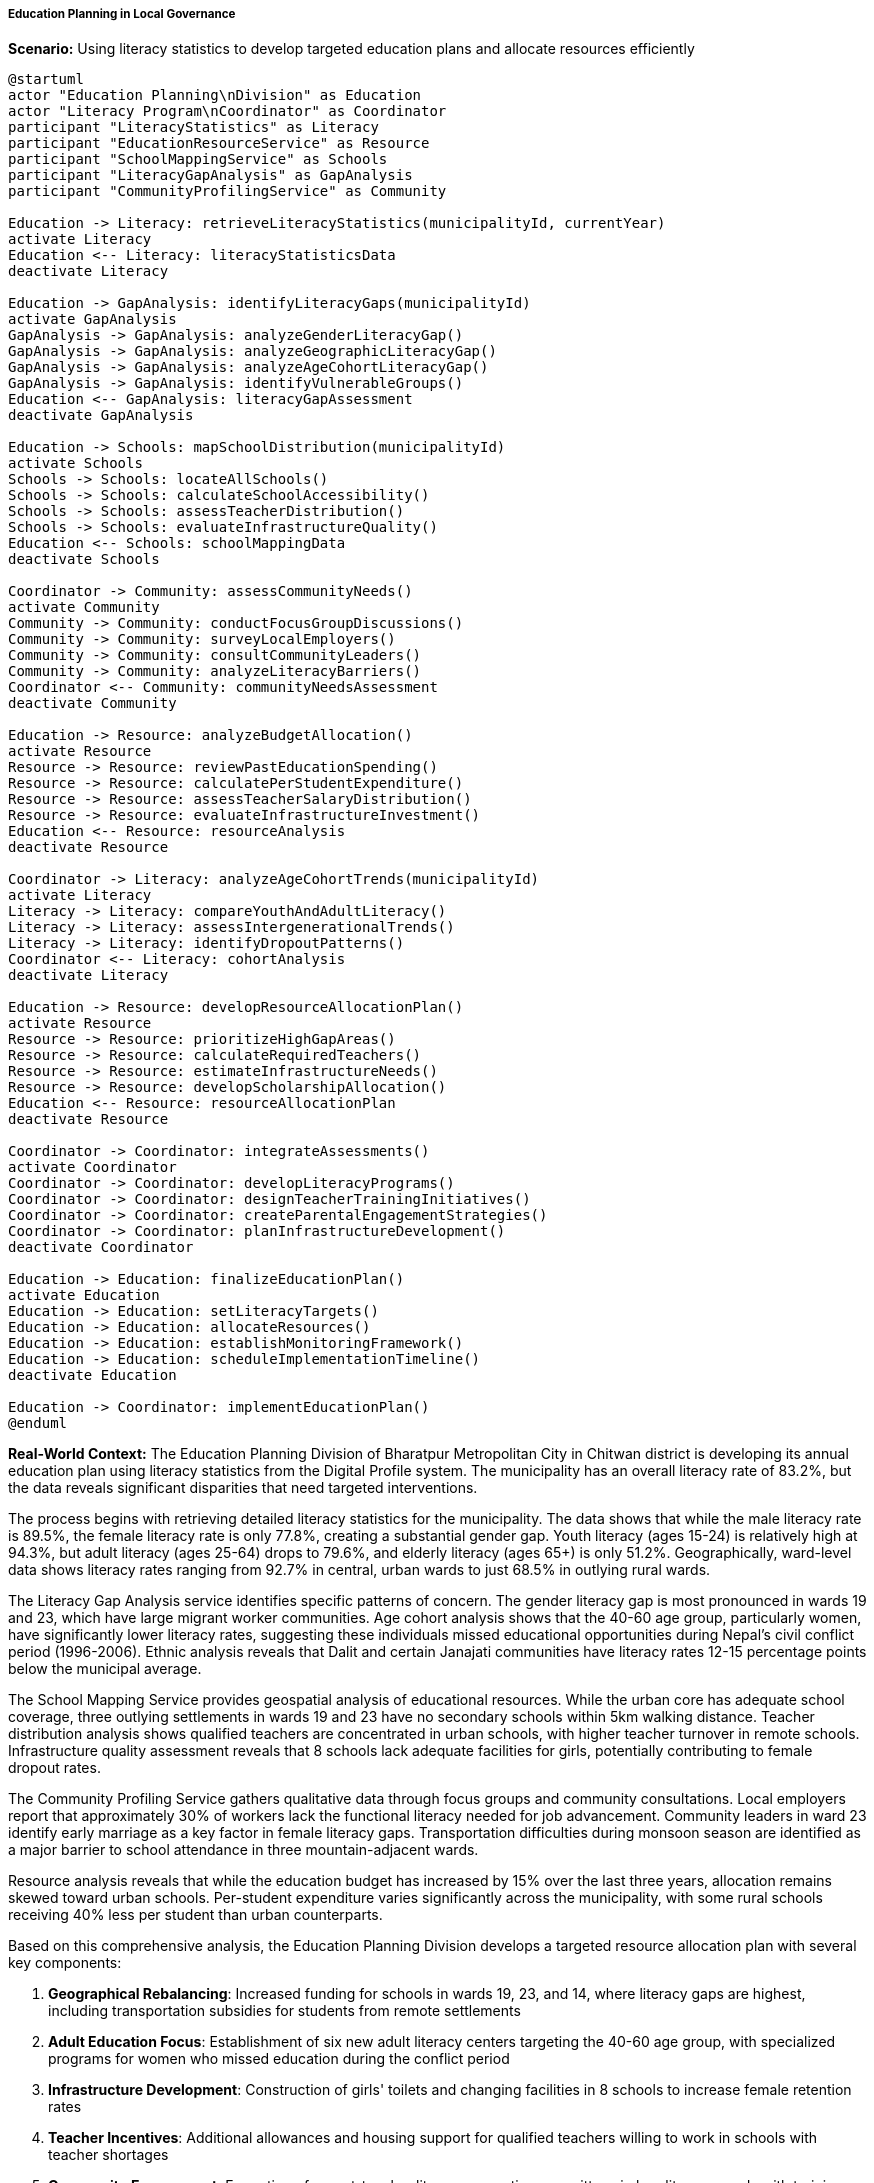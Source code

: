===== Education Planning in Local Governance

*Scenario:* Using literacy statistics to develop targeted education plans and allocate resources efficiently

[plantuml]
----
@startuml
actor "Education Planning\nDivision" as Education
actor "Literacy Program\nCoordinator" as Coordinator
participant "LiteracyStatistics" as Literacy
participant "EducationResourceService" as Resource
participant "SchoolMappingService" as Schools
participant "LiteracyGapAnalysis" as GapAnalysis
participant "CommunityProfilingService" as Community

Education -> Literacy: retrieveLiteracyStatistics(municipalityId, currentYear)
activate Literacy
Education <-- Literacy: literacyStatisticsData
deactivate Literacy

Education -> GapAnalysis: identifyLiteracyGaps(municipalityId)
activate GapAnalysis
GapAnalysis -> GapAnalysis: analyzeGenderLiteracyGap()
GapAnalysis -> GapAnalysis: analyzeGeographicLiteracyGap()
GapAnalysis -> GapAnalysis: analyzeAgeCohortLiteracyGap()
GapAnalysis -> GapAnalysis: identifyVulnerableGroups()
Education <-- GapAnalysis: literacyGapAssessment
deactivate GapAnalysis

Education -> Schools: mapSchoolDistribution(municipalityId)
activate Schools
Schools -> Schools: locateAllSchools()
Schools -> Schools: calculateSchoolAccessibility()
Schools -> Schools: assessTeacherDistribution()
Schools -> Schools: evaluateInfrastructureQuality()
Education <-- Schools: schoolMappingData
deactivate Schools

Coordinator -> Community: assessCommunityNeeds()
activate Community
Community -> Community: conductFocusGroupDiscussions()
Community -> Community: surveyLocalEmployers()
Community -> Community: consultCommunityLeaders()
Community -> Community: analyzeLiteracyBarriers()
Coordinator <-- Community: communityNeedsAssessment
deactivate Community

Education -> Resource: analyzeBudgetAllocation()
activate Resource
Resource -> Resource: reviewPastEducationSpending()
Resource -> Resource: calculatePerStudentExpenditure()
Resource -> Resource: assessTeacherSalaryDistribution()
Resource -> Resource: evaluateInfrastructureInvestment()
Education <-- Resource: resourceAnalysis
deactivate Resource

Coordinator -> Literacy: analyzeAgeCohortTrends(municipalityId)
activate Literacy
Literacy -> Literacy: compareYouthAndAdultLiteracy()
Literacy -> Literacy: assessIntergenerationalTrends()
Literacy -> Literacy: identifyDropoutPatterns()
Coordinator <-- Literacy: cohortAnalysis
deactivate Literacy

Education -> Resource: developResourceAllocationPlan()
activate Resource
Resource -> Resource: prioritizeHighGapAreas()
Resource -> Resource: calculateRequiredTeachers()
Resource -> Resource: estimateInfrastructureNeeds()
Resource -> Resource: developScholarshipAllocation()
Education <-- Resource: resourceAllocationPlan
deactivate Resource

Coordinator -> Coordinator: integrateAssessments()
activate Coordinator
Coordinator -> Coordinator: developLiteracyPrograms()
Coordinator -> Coordinator: designTeacherTrainingInitiatives()
Coordinator -> Coordinator: createParentalEngagementStrategies()
Coordinator -> Coordinator: planInfrastructureDevelopment()
deactivate Coordinator

Education -> Education: finalizeEducationPlan()
activate Education
Education -> Education: setLiteracyTargets()
Education -> Education: allocateResources()
Education -> Education: establishMonitoringFramework()
Education -> Education: scheduleImplementationTimeline()
deactivate Education

Education -> Coordinator: implementEducationPlan()
@enduml
----

*Real-World Context:*
The Education Planning Division of Bharatpur Metropolitan City in Chitwan district is developing its annual education plan using literacy statistics from the Digital Profile system. The municipality has an overall literacy rate of 83.2%, but the data reveals significant disparities that need targeted interventions.

The process begins with retrieving detailed literacy statistics for the municipality. The data shows that while the male literacy rate is 89.5%, the female literacy rate is only 77.8%, creating a substantial gender gap. Youth literacy (ages 15-24) is relatively high at 94.3%, but adult literacy (ages 25-64) drops to 79.6%, and elderly literacy (ages 65+) is only 51.2%. Geographically, ward-level data shows literacy rates ranging from 92.7% in central, urban wards to just 68.5% in outlying rural wards.

The Literacy Gap Analysis service identifies specific patterns of concern. The gender literacy gap is most pronounced in wards 19 and 23, which have large migrant worker communities. Age cohort analysis shows that the 40-60 age group, particularly women, have significantly lower literacy rates, suggesting these individuals missed educational opportunities during Nepal's civil conflict period (1996-2006). Ethnic analysis reveals that Dalit and certain Janajati communities have literacy rates 12-15 percentage points below the municipal average.

The School Mapping Service provides geospatial analysis of educational resources. While the urban core has adequate school coverage, three outlying settlements in wards 19 and 23 have no secondary schools within 5km walking distance. Teacher distribution analysis shows qualified teachers are concentrated in urban schools, with higher teacher turnover in remote schools. Infrastructure quality assessment reveals that 8 schools lack adequate facilities for girls, potentially contributing to female dropout rates.

The Community Profiling Service gathers qualitative data through focus groups and community consultations. Local employers report that approximately 30% of workers lack the functional literacy needed for job advancement. Community leaders in ward 23 identify early marriage as a key factor in female literacy gaps. Transportation difficulties during monsoon season are identified as a major barrier to school attendance in three mountain-adjacent wards.

Resource analysis reveals that while the education budget has increased by 15% over the last three years, allocation remains skewed toward urban schools. Per-student expenditure varies significantly across the municipality, with some rural schools receiving 40% less per student than urban counterparts.

Based on this comprehensive analysis, the Education Planning Division develops a targeted resource allocation plan with several key components:

1. **Geographical Rebalancing**: Increased funding for schools in wards 19, 23, and 14, where literacy gaps are highest, including transportation subsidies for students from remote settlements

2. **Adult Education Focus**: Establishment of six new adult literacy centers targeting the 40-60 age group, with specialized programs for women who missed education during the conflict period

3. **Infrastructure Development**: Construction of girls' toilets and changing facilities in 8 schools to increase female retention rates

4. **Teacher Incentives**: Additional allowances and housing support for qualified teachers willing to work in schools with teacher shortages

5. **Community Engagement**: Formation of parent-teacher literacy promotion committees in low-literacy wards with training and resources for home-based literacy support

6. **Targeted Scholarships**: Expanded scholarship program for students from Dalit and disadvantaged Janajati communities, with specific focus on girls' education continuation

7. **Digital Literacy**: Introduction of basic digital literacy programs in all secondary schools and community centers, addressing a key gap identified in the functional literacy assessment

The Education Planning Division establishes clear targets: increase overall literacy by 2.5 percentage points annually, reduce the gender literacy gap by 50% within five years, and achieve universal youth literacy (98%+) within three years. The implementation timeline prioritizes interventions in the most disadvantaged areas first, with quarterly monitoring and annual comprehensive assessment.

This evidence-based approach ensures that Bharatpur's limited educational resources are allocated to address the specific literacy challenges identified through detailed demographic analysis, rather than using a one-size-fits-all approach that might miss critical disparities.

===== Special Considerations for Nepal's Education Context

The education planning process incorporates several considerations specific to Nepal's education context:

1. **Federalism Implementation**: Under Nepal's federal structure, municipalities have primary responsibility for basic and secondary education, requiring locally-tailored approaches rather than centralized planning.

2. **Language of Instruction**: In linguistically diverse areas, the planning process must address mother tongue instruction in early grades and transition to Nepali-medium education.

3. **Post-Disaster Recovery**: In earthquake-affected areas, literacy planning must accommodate the disruption to education infrastructure and learning continuity.

4. **Migrant Worker Effects**: In communities with high male outmigration, education plans must address both the absence of fathers in children's education and the potential positive effects of remittances on educational investment.

5. **Seasonal Agricultural Demands**: In agricultural communities, education planning must accommodate seasonal labor demands that can affect school attendance, particularly during planting and harvest seasons.

By incorporating these contextual factors, literacy statistics become a powerful tool for evidence-based, locally-relevant education planning within Nepal's diverse educational landscape.
